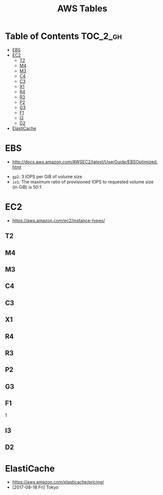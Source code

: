 #+TITLE: AWS Tables

* Table of Contents :TOC_2_gh:
- [[#ebs][EBS]]
- [[#ec2][EC2]]
  - [[#t2][T2]]
  - [[#m4][M4]]
  - [[#m3][M3]]
  - [[#c4][C4]]
  - [[#c3][C3]]
  - [[#x1][X1]]
  - [[#r4][R4]]
  - [[#r3][R3]]
  - [[#p2][P2]]
  - [[#g3][G3]]
  - [[#f1][F1]]
  - [[#i3][I3]]
  - [[#d2][D2]]
- [[#elasticache][ElastiCache]]

* EBS
- http://docs.aws.amazon.com/AWSEC2/latest/UserGuide/EBSOptimized.html

[[file:img/screenshot_2017-07-18_14-20-56.png]]

[[file:img/screenshot_2017-07-18_14-21-12.png]]

[[file:img/screenshot_2017-07-18_14-21-51.png]]

- ~gp2~: 3 IOPS per GiB of volume size
- ~io1~: The maximum ratio of provisioned IOPS to requested volume size (in GiB) is 50:1

* EC2
- https://aws.amazon.com/ec2/instance-types/

** T2
[[file:img/screenshot_2017-07-18_14-25-46.png]]

** M4
[[file:img/screenshot_2017-07-18_14-25-57.png]]

** M3
[[file:img/screenshot_2017-07-18_14-26-09.png]]

** C4
[[file:img/screenshot_2017-07-18_14-26-49.png]]

** C3
[[file:img/screenshot_2017-07-18_14-27-24.png]]

** X1
[[file:img/screenshot_2017-07-18_14-27-43.png]]

** R4
[[file:img/screenshot_2017-07-18_14-28-04.png]]

** R3
[[file:img/screenshot_2017-07-18_14-28-21.png]]

** P2
[[file:img/screenshot_2017-07-18_14-29-26.png]]

** G3
[[file:img/screenshot_2017-07-18_14-29-39.png]]

** F1
[[file:img/screenshot_2017-07-18_14-29-52.png]]1

** I3
[[file:img/screenshot_2017-07-18_14-29-04.png]]

** D2
[[file:img/screenshot_2017-07-18_14-29-15.png]]

* ElastiCache
- https://aws.amazon.com/elasticache/pricing/
- [2017-08-18 Fri] Tokyo

[[file:img/screenshot_2017-08-18_19-18-07.png]]

[[file:img/screenshot_2017-08-18_19-17-47.png]]
